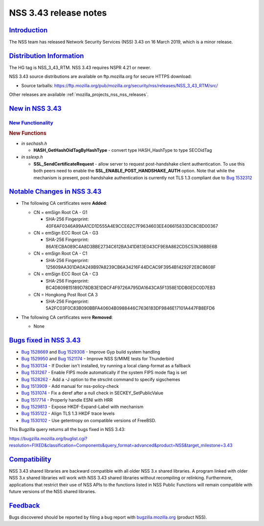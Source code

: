 .. _mozilla_projects_nss_nss_3_43_release_notes:

NSS 3.43 release notes
======================

`Introduction <#introduction>`__
--------------------------------

.. container::

   The NSS team has released Network Security Services (NSS) 3.43 on 16 March 2019, which is a minor
   release.

.. _distribution_information:

`Distribution Information <#distribution_information>`__
--------------------------------------------------------

.. container::

   The HG tag is NSS_3_43_RTM. NSS 3.43 requires NSPR 4.21 or newer.

   NSS 3.43 source distributions are available on ftp.mozilla.org for secure HTTPS download:

   -  Source tarballs:
      https://ftp.mozilla.org/pub/mozilla.org/security/nss/releases/NSS_3_43_RTM/src/

   Other releases are available :ref:`mozilla_projects_nss_nss_releases`.

.. _new_in_nss_3.43:

`New in NSS 3.43 <#new_in_nss_3.43>`__
--------------------------------------

.. container::

.. _new_functionality:

`New Functionality <#new_functionality>`__
~~~~~~~~~~~~~~~~~~~~~~~~~~~~~~~~~~~~~~~~~~

.. container::

   .. rubric:: New Functions
      :name: new_functions

   -  *in sechash.h*

      -  **HASH_GetHashOidTagByHashType** - convert type HASH_HashType to type SECOidTag

   -  *in sslexp.h*

      -  **SSL_SendCertificateRequest** - allow server to request post-handshake client
         authentication. To use this both peers need to enable the
         **SSL_ENABLE_POST_HANDSHAKE_AUTH** option. Note that while the mechanism is present,
         post-handshake authentication is currently not TLS 1.3 compliant due to `Bug
         1532312 <https://bugzilla.mozilla.org/show_bug.cgi?id=1532312>`__

.. _notable_changes_in_nss_3.43:

`Notable Changes in NSS 3.43 <#notable_changes_in_nss_3.43>`__
--------------------------------------------------------------

.. container::

   -

      .. container:: field indent

         .. container::

            .. container::

               The following CA certificates were **Added**:

      -  CN = emSign Root CA - G1

         -  SHA-256 Fingerprint: 40F6AF0346A99AA1CD1D555A4E9CCE62C7F9634603EE406615833DC8C8D00367

      -  CN = emSign ECC Root CA - G3

         -  SHA-256 Fingerprint: 86A1ECBA089C4A8D3BBE2734C612BA341D813E043CF9E8A862CD5C57A36BBE6B

      -  CN = emSign Root CA - C1

         -  SHA-256 Fingerprint: 125609AA301DA0A249B97A8239CB6A34216F44DCAC9F3954B14292F2E8C8608F

      -  CN = emSign ECC Root CA - C3

         -  SHA-256 Fingerprint: BC4D809B15189D78DB3E1D8CF4F9726A795DA1643CA5F1358E1DDB0EDC0D7EB3

      -  CN = Hongkong Post Root CA 3

         -  SHA-256 Fingerprint: 5A2FC03F0C83B090BBFA40604B0988446C7636183DF9846E17101A447FB8EFD6

   -  The following CA certificates were **Removed**:

      -  None

.. _bugs_fixed_in_nss_3.43:

`Bugs fixed in NSS 3.43 <#bugs_fixed_in_nss_3.43>`__
----------------------------------------------------

.. container::

   -  `Bug 1528669 <https://bugzilla.mozilla.org/show_bug.cgi?id=1528669>`__ and `Bug
      1529308 <https://bugzilla.mozilla.org/show_bug.cgi?id=1529308>`__ - Improve Gyp build system
      handling
   -  `Bug 1529950 <https://bugzilla.mozilla.org/show_bug.cgi?id=1529950>`__ and `Bug
      1521174 <https://bugzilla.mozilla.org/show_bug.cgi?id=1521174>`__ - Improve NSS S/MIME tests
      for Thunderbird
   -  `Bug 1530134 <https://bugzilla.mozilla.org/show_bug.cgi?id=1530134>`__ - If Docker isn't
      installed, try running a local clang-format as a fallback
   -  `Bug 1531267 <https://bugzilla.mozilla.org/show_bug.cgi?id=1531267>`__ - Enable FIPS mode
      automatically if the system FIPS mode flag is set
   -  `Bug 1528262 <https://bugzilla.mozilla.org/show_bug.cgi?id=1528262>`__ - Add a -J option to
      the strsclnt command to specify sigschemes
   -  `Bug 1513909 <https://bugzilla.mozilla.org/show_bug.cgi?id=1513909>`__ - Add manual for
      nss-policy-check
   -  `Bug 1531074 <https://bugzilla.mozilla.org/show_bug.cgi?id=1531074>`__ - Fix a deref after a
      null check in SECKEY_SetPublicValue
   -  `Bug 1517714 <https://bugzilla.mozilla.org/show_bug.cgi?id=1517714>`__ - Properly handle ESNI
      with HRR
   -  `Bug 1529813 <https://bugzilla.mozilla.org/show_bug.cgi?id=1529813>`__ - Expose
      HKDF-Expand-Label with mechanism
   -  `Bug 1535122 <https://bugzilla.mozilla.org/show_bug.cgi?id=1535122>`__ - Align TLS 1.3 HKDF
      trace levels
   -  `Bug 1530102 <https://bugzilla.mozilla.org/show_bug.cgi?id=1530102>`__ - Use getentropy on
      compatible versions of FreeBSD.

   This Bugzilla query returns all the bugs fixed in NSS 3.43:

   https://bugzilla.mozilla.org/buglist.cgi?resolution=FIXED&classification=Components&query_format=advanced&product=NSS&target_milestone=3.43

`Compatibility <#compatibility>`__
----------------------------------

.. container::

   NSS 3.43 shared libraries are backward compatible with all older NSS 3.x shared libraries. A
   program linked with older NSS 3.x shared libraries will work with NSS 3.43 shared libraries
   without recompiling or relinking. Furthermore, applications that restrict their use of NSS APIs
   to the functions listed in NSS Public Functions will remain compatible with future versions of
   the NSS shared libraries.

`Feedback <#feedback>`__
------------------------

.. container::

   Bugs discovered should be reported by filing a bug report with
   `bugzilla.mozilla.org <https://bugzilla.mozilla.org/enter_bug.cgi?product=NSS>`__ (product NSS).